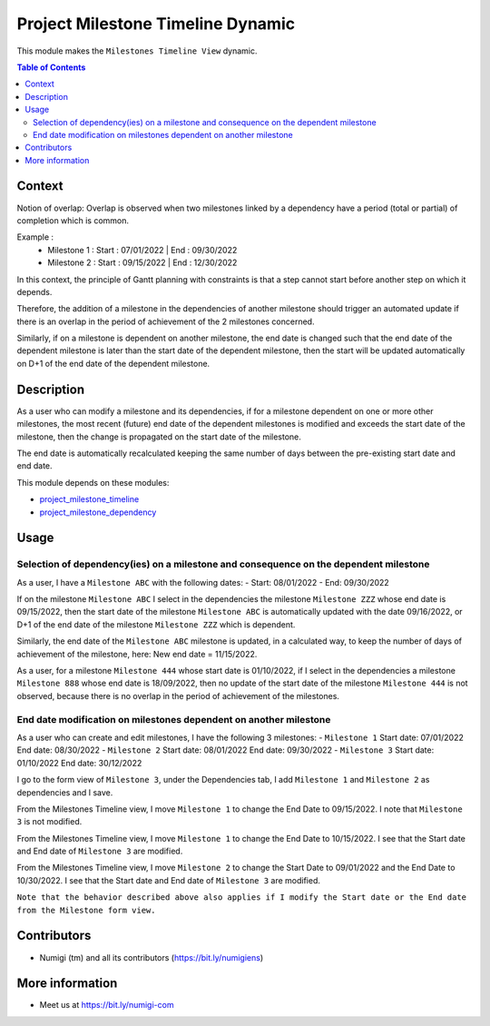 Project Milestone Timeline Dynamic
==================================

This module makes the ``Milestones Timeline View`` dynamic.

.. contents:: Table of Contents

Context
-------

Notion of overlap: Overlap is observed when two milestones linked by a dependency have a period
(total or partial) of completion which is common.

Example :
    - Milestone 1 : Start : 07/01/2022 | End : 09/30/2022
    - Milestone 2 : Start : 09/15/2022 | End : 12/30/2022

In this context, the principle of Gantt planning with constraints is that a step cannot start before
another step on which it depends.

Therefore, the addition of a milestone in the dependencies of another milestone should trigger an automated
update if there is an overlap in the period of achievement of the 2 milestones concerned.

Similarly, if on a milestone is dependent on another milestone, the end date is changed such that the end date
of the dependent milestone is later than the start date of the dependent milestone, then the start will be
updated automatically on D+1 of the end date of the dependent milestone.


Description
-----------
As a user who can modify a milestone and its dependencies, if for a milestone dependent on one or
more other milestones, the most recent (future) end date of the dependent milestones is modified
and exceeds the start date of the milestone, then the change is propagated on the start date of
the milestone.

The end date is automatically recalculated keeping the same number of days between the pre-existing
start date and end date.

This module depends on these modules:

* `project_milestone_timeline <https://github.com/Numigi/odoo-project-addons/tree/12.0/project_milestone_timeline>`_
* `project_milestone_dependency <https://github.com/Numigi/odoo-project-addons/tree/12.0/project_milestone_dependency>`_

Usage
-----

Selection of dependency(ies) on a milestone and consequence on the dependent milestone
~~~~~~~~~~~~~~~~~~~~~~~~~~~~~~~~~~~~~~~~~~~~~~~~~~~~~~~~~~~~~~~~~~~~~~~~~~~~~~~~~~~~~~~

As a user, I have a ``Milestone ABC`` with the following dates:
- Start: 08/01/2022
- End: 09/30/2022

.. image:: static/description/Milestone_ABC.png

If on the milestone ``Milestone ABC`` I select in the dependencies the milestone ``Milestone ZZZ`` whose end date is 09/15/2022,
then the start date of the milestone ``Milestone ABC`` is automatically updated with the date 09/16/2022, or D+1 of
the end date of the milestone ``Milestone ZZZ`` which is dependent.

Similarly, the end date of the ``Milestone ABC`` milestone is updated, in a calculated way, to keep the number of days
of achievement of the milestone, here: New end date = 11/15/2022.

.. image:: static/description/Milestone_ABC_updated.png

As a user, for a milestone ``Milestone 444`` whose start date is 01/10/2022, if I select in the dependencies a milestone
``Milestone 888`` whose end date is 18/09/2022, then no update of the start date of the milestone ``Milestone 444`` is not observed,
because there is no overlap in the period of achievement of the milestones.

.. image:: static/description/Milestone_444_no_update.png


End date modification on milestones dependent on another milestone
~~~~~~~~~~~~~~~~~~~~~~~~~~~~~~~~~~~~~~~~~~~~~~~~~~~~~~~~~~~~~~~~~~

As a user who can create and edit milestones, I have the following 3 milestones:
- ``Milestone 1`` Start date: 07/01/2022 End date: 08/30/2022
- ``Milestone 2`` Start date: 08/01/2022 End date: 09/30/2022
- ``Milestone 3`` Start date: 01/10/2022 End date: 30/12/2022

.. image:: static/description/Milestones_1_2_3.png

I go to the form view of ``Milestone 3``, under the Dependencies tab,
I add ``Milestone 1`` and ``Milestone 2`` as dependencies and I save.

.. image:: static/description/Milestone_3_dependencies.png

From the Milestones Timeline view, I move ``Milestone 1`` to change the End Date to 09/15/2022.
I note that ``Milestone 3`` is not modified.

.. image:: static/description/Milestone_3_no_update.png

From the Milestones Timeline view, I move ``Milestone 1`` to change the End Date to 10/15/2022.
I see that the Start date and End date of ``Milestone 3`` are modified.

.. image:: static/description/Milestone_3_modified_1.png

From the Milestones Timeline view, I move ``Milestone 2`` to change the Start Date to 09/01/2022 and the End Date to 10/30/2022.
I see that the Start date and End date of ``Milestone 3`` are modified.

.. image:: static/description/Milestone_3_modified_2.png


``Note that the behavior described above also applies if I modify the Start date or the End date from the Milestone form view.``

Contributors
------------
* Numigi (tm) and all its contributors (https://bit.ly/numigiens)

More information
----------------
* Meet us at https://bit.ly/numigi-com
